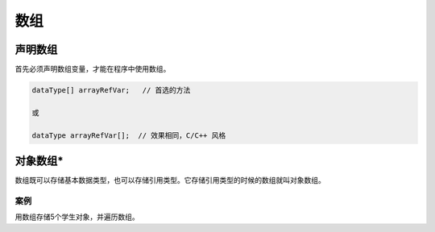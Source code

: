 数组
====

声明数组
--------

首先必须声明数组变量，才能在程序中使用数组。

.. code:: java

    dataType[] arrayRefVar;   // 首选的方法

    或

    dataType arrayRefVar[];  // 效果相同，C/C++ 风格

对象数组\*
----------

数组既可以存储基本数据类型，也可以存储引用类型。它存储引用类型的时候的数组就叫对象数组。

案例
~~~~

用数组存储5个学生对象，并遍历数组。
